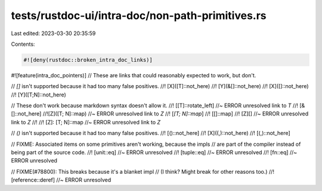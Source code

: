 tests/rustdoc-ui/intra-doc/non-path-primitives.rs
=================================================

Last edited: 2023-03-30 20:35:59

Contents:

.. code-block:: rs

    #![deny(rustdoc::broken_intra_doc_links)]
#![feature(intra_doc_pointers)]
// These are links that could reasonably expected to work, but don't.

// `[]` isn't supported because it had too many false positives.
//! [X]([T]::not_here)
//! [Y](&[]::not_here)
//! [X]([]::not_here)
//! [Y]([T;N]::not_here)

// These don't work because markdown syntax doesn't allow it.
//! [[T]::rotate_left] //~ ERROR unresolved link to `T`
//! [&[]::not_here]
//![Z]([T; N]::map) //~ ERROR unresolved link to `Z`
//! [`[T; N]::map`]
//! [[]::map]
//! [Z][] //~ ERROR unresolved link to `Z`
//!
//! [Z]: [T; N]::map //~ ERROR unresolved link to `Z`

// `()` isn't supported because it had too many false positives.
//! [()::not_here]
//! [X]((,)::not_here)
//! [(,)::not_here]

// FIXME: Associated items on some primitives aren't working, because the impls
// are part of the compiler instead of being part of the source code.
//! [unit::eq] //~ ERROR unresolved
//! [tuple::eq] //~ ERROR unresolved
//! [fn::eq] //~ ERROR unresolved

// FIXME(#78800): This breaks because it's a blanket impl
// (I think? Might break for other reasons too.)
//! [reference::deref] //~ ERROR unresolved


